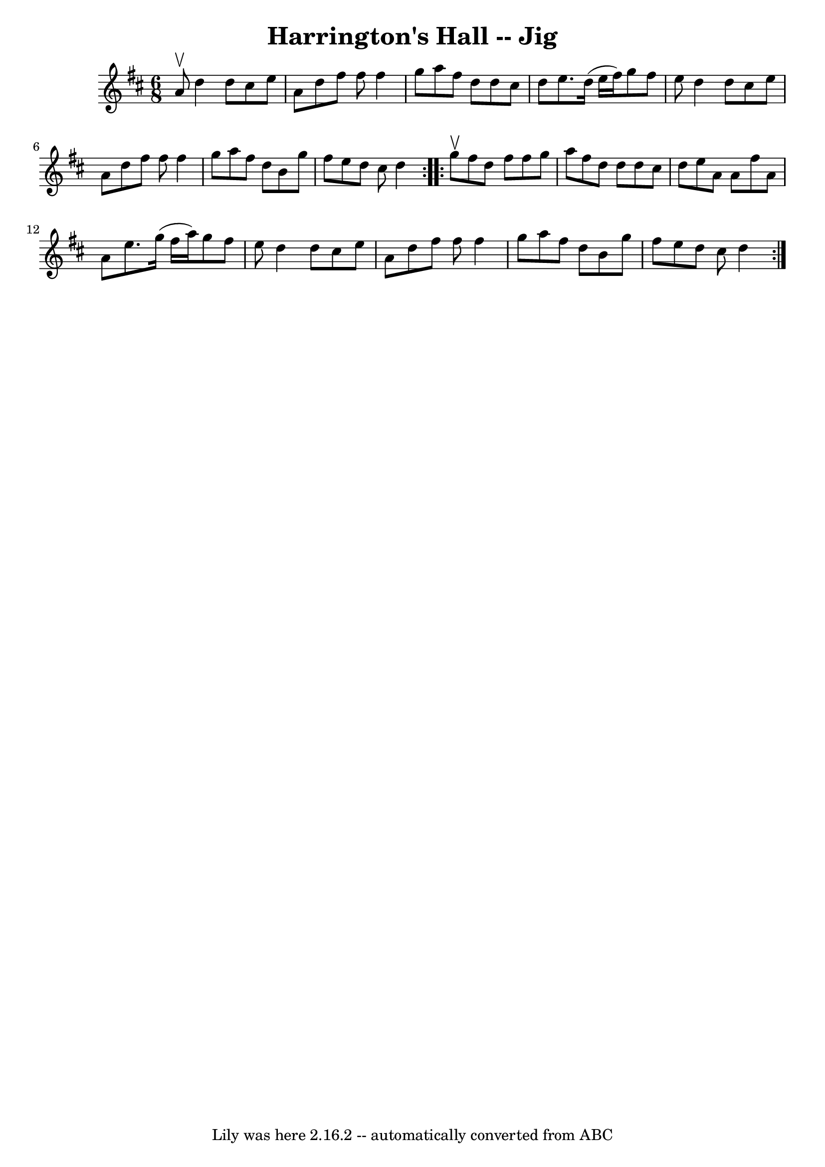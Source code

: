 \version "2.7.40"
\header {
	book = "Ryan's Mammoth Collection"
	crossRefNumber = "1"
	footnotes = "\\\\84 430"
	tagline = "Lily was here 2.16.2 -- automatically converted from ABC"
	title = "Harrington's Hall -- Jig"
}
voicedefault =  {
\set Score.defaultBarType = "empty"

\repeat volta 2 {
\time 6/8 \key d \major a'8^\upbow |
 d''4 d''8 cis''8    
e''8 a'8    |
 d''8 fis''8 fis''8 fis''4 g''8    
|
 a''8 fis''8 d''8 d''8 cis''8 d''8    |
 e''8. 
 d''16 (e''16 fis''16) g''8 fis''8 e''8    |
 d''4 
 d''8 cis''8 e''8 a'8    |
 d''8 fis''8 fis''8    
fis''4 g''8    |
 a''8 fis''8 d''8 b'8 g''8 fis''8    
|
 e''8 d''8 cis''8 d''4    }     \repeat volta 2 { g''8 
^\upbow |
 fis''8 d''8 fis''8 fis''8 g''8 a''8    
|
 fis''8 d''8 d''8 d''8 cis''8 d''8    |
 e''8  
 a'8 a'8 fis''8 a'8 a'8    |
 e''8. g''16 (fis''16   
 a''16) g''8 fis''8 e''8    |
 d''4 d''8 cis''8    
e''8 a'8    |
 d''8 fis''8 fis''8 fis''4 g''8    
|
 a''8 fis''8 d''8 b'8 g''8 fis''8    |
 e''8   
 d''8 cis''8 d''4  }   
}

\score{
    <<

	\context Staff="default"
	{
	    \voicedefault 
	}

    >>
	\layout {
	}
	\midi {}
}
